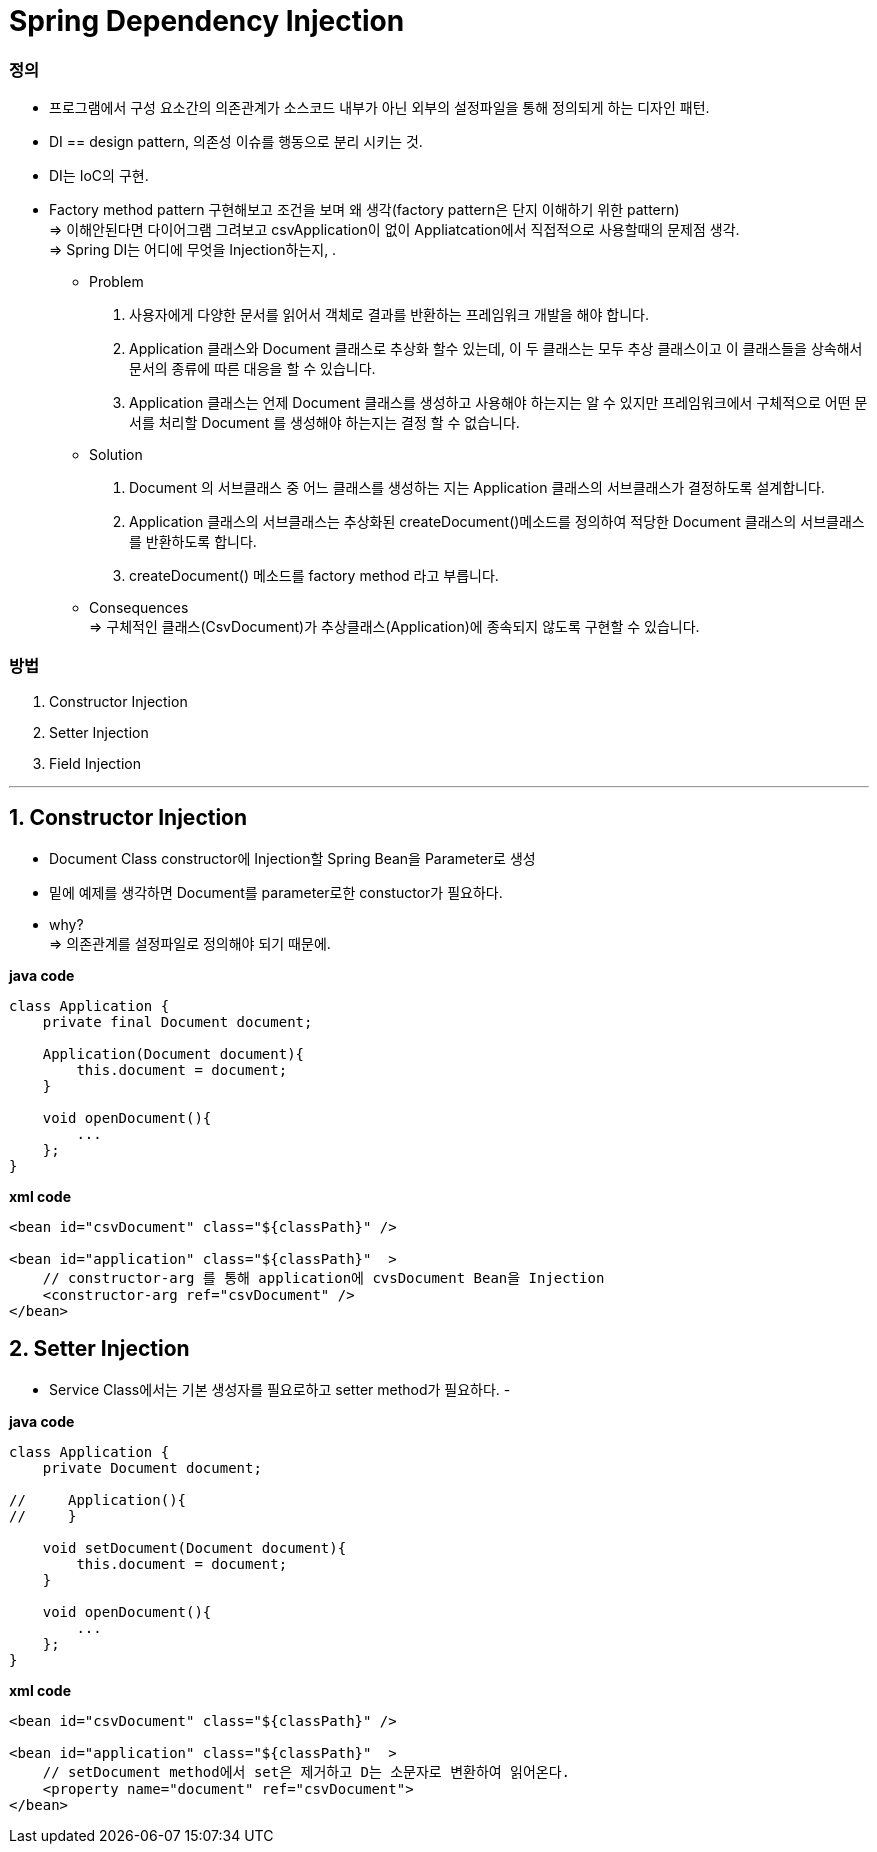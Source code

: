 = Spring Dependency Injection

=== 정의
- 프로그램에서 구성 요소간의 의존관계가 소스코드 내부가 아닌 외부의 설정파일을 통해 정의되게 하는 디자인 패턴.
- DI == design pattern, 의존성 이슈를 행동으로 분리 시키는 것.
- DI는 IoC의 구현.
- Factory method pattern 구현해보고 조건을 보며 왜 생각(factory pattern은 단지 이해하기 위한 pattern) +
=> 이해안된다면 다이어그램 그려보고 csvApplication이 없이 Appliatcation에서 직접적으로 사용할때의 문제점 생각. +
=> Spring DI는 어디에 무엇을 Injection하는지, .
* Problem +
1. 사용자에게 다양한 문서를 읽어서 객체로 결과를 반환하는 프레임워크 개발을 해야 합니다.
2. Application 클래스와 Document 클래스로 추상화 할수 있는데, 이 두 클래스는 모두 추상 클래스이고 이 클래스들을 상속해서 문서의 종류에 따른 대응을 할 수 있습니다.
3. Application 클래스는 언제 Document 클래스를 생성하고 사용해야 하는지는 알 수 있지만 프레임워크에서 구체적으로 어떤 문서를 처리할 Document 를 생성해야 하는지는 결정 할 수 없습니다.
* Solution +
1. Document 의 서브클래스 중 어느 클래스를 생성하는 지는 Application 클래스의 서브클래스가 결정하도록 설계합니다.
2. Application 클래스의 서브클래스는 추상화된 createDocument()메소드를 정의하여 적당한 Document 클래스의 서브클래스를 반환하도록 합니다.
3. createDocument() 메소드를 factory method 라고 부릅니다.
* Consequences +
 => 구체적인 클래스(CsvDocument)가 추상클래스(Application)에 종속되지 않도록 구현할 수 있습니다.

=== 방법
1. Constructor Injection
1. Setter Injection
1. Field Injection

---
== 1. Constructor Injection
- Document Class constructor에 Injection할 Spring Bean을 Parameter로 생성
- 밑에 예제를 생각하면 Document를 parameter로한 constuctor가 필요하다.
- why? +
=> 의존관계를 설정파일로 정의해야 되기 때문에.

*java code*
----
class Application {
    private final Document document;

    Application(Document document){
        this.document = document;
    }

    void openDocument(){
        ...
    };
}
----

*xml code*
----
<bean id="csvDocument" class="${classPath}" />

<bean id="application" class="${classPath}"  >
    // constructor-arg 를 통해 application에 cvsDocument Bean을 Injection
    <constructor-arg ref="csvDocument" />
</bean>
----

== 2. Setter Injection
- Service Class에서는 기본 생성자를 필요로하고 setter method가 필요하다.
-

*java code*
----
class Application {
    private Document document;

//     Application(){
//     }

    void setDocument(Document document){
        this.document = document;
    }

    void openDocument(){
        ...
    };
}
----

*xml code*
----
<bean id="csvDocument" class="${classPath}" />

<bean id="application" class="${classPath}"  >
    // setDocument method에서 set은 제거하고 D는 소문자로 변환하여 읽어온다.
    <property name="document" ref="csvDocument">
</bean>
----
